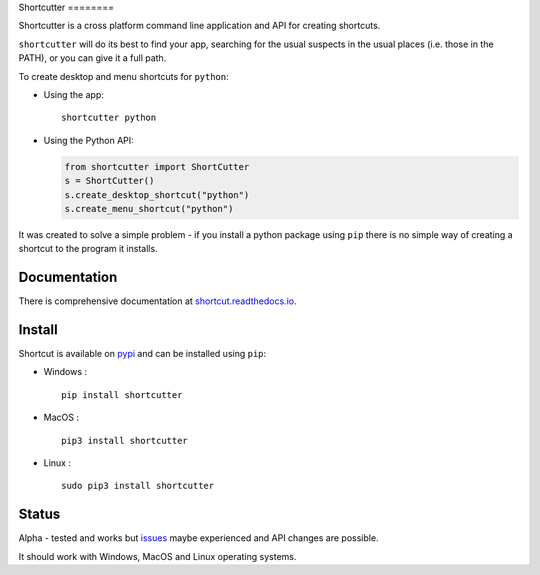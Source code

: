 Shortcutter ========

|Latest Version| |Docs|

Shortcutter is a cross platform command line application and API for
creating shortcuts.

``shortcutter`` will do its best to find your app, searching for the
usual suspects in the usual places (i.e. those in the PATH), or you can
give it a full path.

To create desktop and menu shortcuts for ``python``:

-  Using the app:

   ::

       shortcutter python

-  Using the Python API:

   .. code:: py

       from shortcutter import ShortCutter
       s = ShortCutter()
       s.create_desktop_shortcut("python")
       s.create_menu_shortcut("python")

It was created to solve a simple problem - if you install a python
package using ``pip`` there is no simple way of creating a shortcut to
the program it installs.

Documentation
=============

There is comprehensive documentation at
`shortcut.readthedocs.io <https://shortcut.readthedocs.io>`__.

Install
=======

Shortcut is available on
`pypi <https://pypi.python.org/pypi/shortcutter>`__ and can be installed
using ``pip``:

-  Windows :

   ::

         pip install shortcutter

-  MacOS :

   ::

         pip3 install shortcutter

-  Linux :

   ::

         sudo pip3 install shortcutter

Status
======

Alpha - tested and works but
`issues <https://github.com/kiwi0fruit/shortcutter/issues>`__ maybe
experienced and API changes are possible.

It should work with Windows, MacOS and Linux operating systems.

.. |Latest Version| image:: https://badge.fury.io/py/shortcut.svg
   :target: https://badge.fury.io/py/bluedot
.. |Docs| image:: https://readthedocs.org/projects/shortcut/badge/
   :target: https://readthedocs.org/projects/shortcut/
